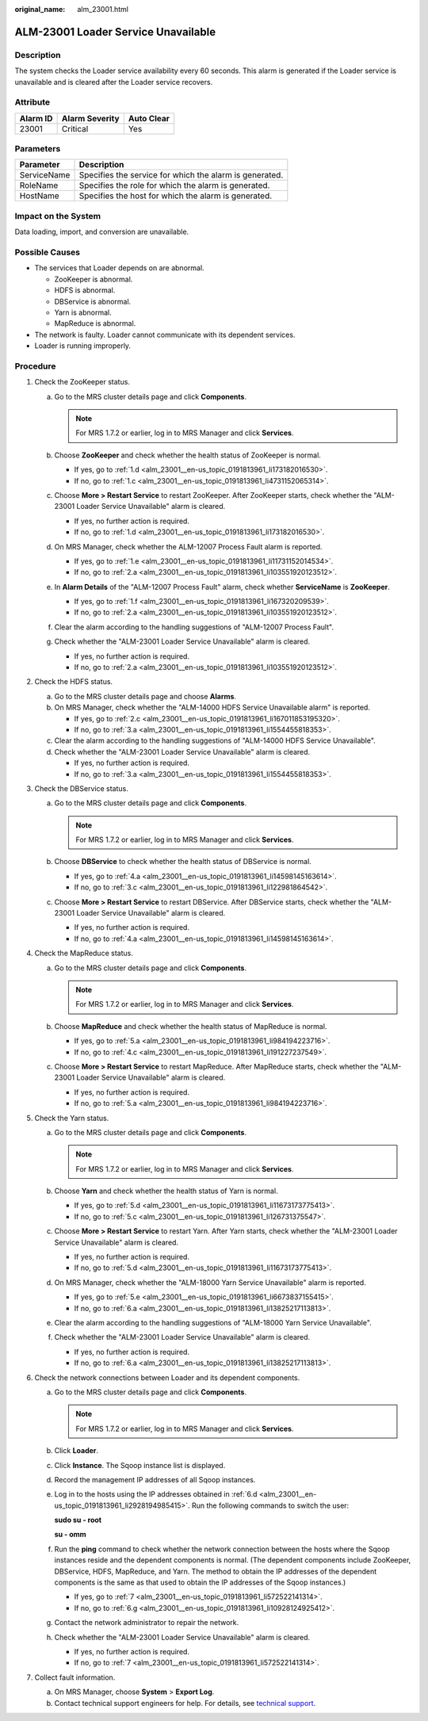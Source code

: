 :original_name: alm_23001.html

.. _alm_23001:

ALM-23001 Loader Service Unavailable
====================================

Description
-----------

The system checks the Loader service availability every 60 seconds. This alarm is generated if the Loader service is unavailable and is cleared after the Loader service recovers.

Attribute
---------

======== ============== ==========
Alarm ID Alarm Severity Auto Clear
======== ============== ==========
23001    Critical       Yes
======== ============== ==========

Parameters
----------

=========== =======================================================
Parameter   Description
=========== =======================================================
ServiceName Specifies the service for which the alarm is generated.
RoleName    Specifies the role for which the alarm is generated.
HostName    Specifies the host for which the alarm is generated.
=========== =======================================================

Impact on the System
--------------------

Data loading, import, and conversion are unavailable.

Possible Causes
---------------

-  The services that Loader depends on are abnormal.

   -  ZooKeeper is abnormal.
   -  HDFS is abnormal.
   -  DBService is abnormal.
   -  Yarn is abnormal.
   -  MapReduce is abnormal.

-  The network is faulty. Loader cannot communicate with its dependent services.
-  Loader is running improperly.

Procedure
---------

#. Check the ZooKeeper status.

   a. Go to the MRS cluster details page and click **Components**.

      .. note::

         For MRS 1.7.2 or earlier, log in to MRS Manager and click **Services**.

   b. Choose **ZooKeeper** and check whether the health status of ZooKeeper is normal.

      -  If yes, go to :ref:`1.d <alm_23001__en-us_topic_0191813961_li173182016530>`.
      -  If no, go to :ref:`1.c <alm_23001__en-us_topic_0191813961_li4731152065314>`.

   c. .. _alm_23001__en-us_topic_0191813961_li4731152065314:

      Choose **More > Restart Service** to restart ZooKeeper. After ZooKeeper starts, check whether the "ALM-23001 Loader Service Unavailable" alarm is cleared.

      -  If yes, no further action is required.
      -  If no, go to :ref:`1.d <alm_23001__en-us_topic_0191813961_li173182016530>`.

   d. .. _alm_23001__en-us_topic_0191813961_li173182016530:

      On MRS Manager, check whether the ALM-12007 Process Fault alarm is reported.

      -  If yes, go to :ref:`1.e <alm_23001__en-us_topic_0191813961_li11731152014534>`.
      -  If no, go to :ref:`2.a <alm_23001__en-us_topic_0191813961_li103551920123512>`.

   e. .. _alm_23001__en-us_topic_0191813961_li11731152014534:

      In **Alarm Details** of the "ALM-12007 Process Fault" alarm, check whether **ServiceName** is **ZooKeeper**.

      -  If yes, go to :ref:`1.f <alm_23001__en-us_topic_0191813961_li167320209539>`.
      -  If no, go to :ref:`2.a <alm_23001__en-us_topic_0191813961_li103551920123512>`.

   f. .. _alm_23001__en-us_topic_0191813961_li167320209539:

      Clear the alarm according to the handling suggestions of "ALM-12007 Process Fault".

   g. Check whether the "ALM-23001 Loader Service Unavailable" alarm is cleared.

      -  If yes, no further action is required.
      -  If no, go to :ref:`2.a <alm_23001__en-us_topic_0191813961_li103551920123512>`.

#. Check the HDFS status.

   a. .. _alm_23001__en-us_topic_0191813961_li103551920123512:

      Go to the MRS cluster details page and choose **Alarms**.

   b. On MRS Manager, check whether the "ALM-14000 HDFS Service Unavailable alarm" is reported.

      -  If yes, go to :ref:`2.c <alm_23001__en-us_topic_0191813961_li167011853195320>`.
      -  If no, go to :ref:`3.a <alm_23001__en-us_topic_0191813961_li1554455818353>`.

   c. .. _alm_23001__en-us_topic_0191813961_li167011853195320:

      Clear the alarm according to the handling suggestions of "ALM-14000 HDFS Service Unavailable".

   d. Check whether the "ALM-23001 Loader Service Unavailable" alarm is cleared.

      -  If yes, no further action is required.
      -  If no, go to :ref:`3.a <alm_23001__en-us_topic_0191813961_li1554455818353>`.

#. Check the DBService status.

   a. .. _alm_23001__en-us_topic_0191813961_li1554455818353:

      Go to the MRS cluster details page and click **Components**.

      .. note::

         For MRS 1.7.2 or earlier, log in to MRS Manager and click **Services**.

   b. Choose **DBService** to check whether the health status of DBService is normal.

      -  If yes, go to :ref:`4.a <alm_23001__en-us_topic_0191813961_li14598145163614>`.
      -  If no, go to :ref:`3.c <alm_23001__en-us_topic_0191813961_li122981864542>`.

   c. .. _alm_23001__en-us_topic_0191813961_li122981864542:

      Choose **More > Restart Service** to restart DBService. After DBService starts, check whether the "ALM-23001 Loader Service Unavailable" alarm is cleared.

      -  If yes, no further action is required.
      -  If no, go to :ref:`4.a <alm_23001__en-us_topic_0191813961_li14598145163614>`.

#. Check the MapReduce status.

   a. .. _alm_23001__en-us_topic_0191813961_li14598145163614:

      Go to the MRS cluster details page and click **Components**.

      .. note::

         For MRS 1.7.2 or earlier, log in to MRS Manager and click **Services**.

   b. Choose **MapReduce** and check whether the health status of MapReduce is normal.

      -  If yes, go to :ref:`5.a <alm_23001__en-us_topic_0191813961_li984194223716>`.
      -  If no, go to :ref:`4.c <alm_23001__en-us_topic_0191813961_li191227237549>`.

   c. .. _alm_23001__en-us_topic_0191813961_li191227237549:

      Choose **More > Restart Service** to restart MapReduce. After MapReduce starts, check whether the "ALM-23001 Loader Service Unavailable" alarm is cleared.

      -  If yes, no further action is required.
      -  If no, go to :ref:`5.a <alm_23001__en-us_topic_0191813961_li984194223716>`.

#. Check the Yarn status.

   a. .. _alm_23001__en-us_topic_0191813961_li984194223716:

      Go to the MRS cluster details page and click **Components**.

      .. note::

         For MRS 1.7.2 or earlier, log in to MRS Manager and click **Services**.

   b. Choose **Yarn** and check whether the health status of Yarn is normal.

      -  If yes, go to :ref:`5.d <alm_23001__en-us_topic_0191813961_li11673173775413>`.
      -  If no, go to :ref:`5.c <alm_23001__en-us_topic_0191813961_li126731375547>`.

   c. .. _alm_23001__en-us_topic_0191813961_li126731375547:

      Choose **More > Restart Service** to restart Yarn. After Yarn starts, check whether the "ALM-23001 Loader Service Unavailable" alarm is cleared.

      -  If yes, no further action is required.
      -  If no, go to :ref:`5.d <alm_23001__en-us_topic_0191813961_li11673173775413>`.

   d. .. _alm_23001__en-us_topic_0191813961_li11673173775413:

      On MRS Manager, check whether the "ALM-18000 Yarn Service Unavailable" alarm is reported.

      -  If yes, go to :ref:`5.e <alm_23001__en-us_topic_0191813961_li6673837155415>`.
      -  If no, go to :ref:`6.a <alm_23001__en-us_topic_0191813961_li13825217113813>`.

   e. .. _alm_23001__en-us_topic_0191813961_li6673837155415:

      Clear the alarm according to the handling suggestions of "ALM-18000 Yarn Service Unavailable".

   f. Check whether the "ALM-23001 Loader Service Unavailable" alarm is cleared.

      -  If yes, no further action is required.
      -  If no, go to :ref:`6.a <alm_23001__en-us_topic_0191813961_li13825217113813>`.

#. Check the network connections between Loader and its dependent components.

   a. .. _alm_23001__en-us_topic_0191813961_li13825217113813:

      Go to the MRS cluster details page and click **Components**.

      .. note::

         For MRS 1.7.2 or earlier, log in to MRS Manager and click **Services**.

   b. Click **Loader**.

   c. Click **Instance**. The Sqoop instance list is displayed.

   d. .. _alm_23001__en-us_topic_0191813961_li2928194985415:

      Record the management IP addresses of all Sqoop instances.

   e. Log in to the hosts using the IP addresses obtained in :ref:`6.d <alm_23001__en-us_topic_0191813961_li2928194985415>`. Run the following commands to switch the user:

      **sudo su - root**

      **su - omm**

   f. Run the **ping** command to check whether the network connection between the hosts where the Sqoop instances reside and the dependent components is normal. (The dependent components include ZooKeeper, DBService, HDFS, MapReduce, and Yarn. The method to obtain the IP addresses of the dependent components is the same as that used to obtain the IP addresses of the Sqoop instances.)

      -  If yes, go to :ref:`7 <alm_23001__en-us_topic_0191813961_li572522141314>`.
      -  If no, go to :ref:`6.g <alm_23001__en-us_topic_0191813961_li10928124925412>`.

   g. .. _alm_23001__en-us_topic_0191813961_li10928124925412:

      Contact the network administrator to repair the network.

   h. Check whether the "ALM-23001 Loader Service Unavailable" alarm is cleared.

      -  If yes, no further action is required.
      -  If no, go to :ref:`7 <alm_23001__en-us_topic_0191813961_li572522141314>`.

#. .. _alm_23001__en-us_topic_0191813961_li572522141314:

   Collect fault information.

   a. On MRS Manager, choose **System** > **Export Log**.
   b. Contact technical support engineers for help. For details, see `technical support <https://docs.otc.t-systems.com/en-us/public/learnmore.html>`__.
